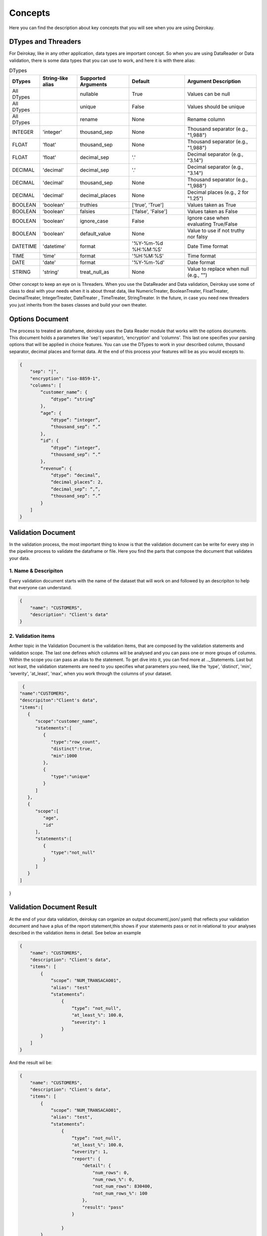 ========
Concepts
========

Here you can find the description about key concepts that you will see 
when you are using Deirokay.


DTypes and Threaders
====================

For Deirokay, like in any other application, data types are important 
concept. So when you are using DataReader or Data validation, there is 
some data types that you can use to work, and here it is with there 
alias: 

.. list-table:: DTypes
   :header-rows: 1

   * - DTypes
     - String-like alias
     - Supported Arguments
     - Default
     - Argument Description

   * - All DTypes
     -
     - nullable
     - True
     - Values can be null

   * - All DTypes
     -
     - unique
     - False
     - Values should be unique

   * - All DTypes
     -
     - rename
     - None
     - Rename column

   * - INTEGER
     - 'integer'
     - thousand_sep
     - None
     - Thousand separator (e.g., "1,988")

   * - FLOAT
     - 'float'
     - thousand_sep
     - None
     - Thousand separator (e.g., "1,988")

   * - FLOAT
     - 'float'
     - decimal_sep
     - '.'
     - Decimal separator (e.g., "3.14")

   * - DECIMAL
     - 'decimal'
     - decimal_sep
     - '.'
     - Decimal separator (e.g., "3.14")

   * - DECIMAL
     - 'decimal'
     - thousand_sep
     - None
     - Thousand separator (e.g., "1,988")

   * - DECIMAL
     - 'decimal'
     - decimal_places
     - None
     - Decimal places (e.g., 2 for "1.25")

   * - BOOLEAN
     - 'boolean'
     - truthies
     - ['true', 'True']
     - Values taken as True

   * - BOOLEAN
     - 'boolean'
     - falsies
     - ['false', 'False']
     - Values taken as False

   * - BOOLEAN
     - 'boolean'
     - ignore_case
     - False
     - Ignore case when evaluating True/False

   * - BOOLEAN
     - 'boolean'
     - default_value
     - None
     - Value to use if not truthy nor falsy

   * - DATETIME
     - 'datetime'
     - format
     - '%Y-%m-%d %H:%M:%S'
     - Date Time format

   * - TIME
     - 'time'
     - format
     - '%H:%M:%S'
     - Time format

   * - DATE
     - 'date'
     - format
     - '%Y-%m-%d'
     - Date format

   * - STRING
     - 'string'
     - treat_null_as
     - None
     - Value to replace when null (e.g., "")

Other concept to keep an eye on is Threaders. When you use the
DataReader and Data validation, Deirokay use some of class to deal with
your needs when it is about threat data, like NumericTreater, 
BooleanTreater, FloatTreater, DecimalTreater, IntegerTreater, 
DateTreater , TimeTreater, StringTreater. In the future, in case you 
need new threaders you just inherits from the bases classes and build
your own theater.


Options Document
================

The process to treated an dataframe, deirokay uses the Data Reader 
module that works with the options documents. This document holds a 
parameters like 'sep'( separator), 'encryption' and 'columns'. This 
last one specifies your parsing options that will be applied in choice 
features. You can use the DTypes to work in your described column, 
thousand separator, decimal places and format data. At the end of this
process your features will be as you would excepts to. 

.. code-block:: json

    {
        "sep": "|",
        "encryption": "iso-8859-1",
        "columns": [
            “customer_name”: {
                “dtype”: “string”
            },
            “age”: {
                “dtype”: “integer”,
                “thousand_sep”: “.”
            },
            “id”: {
                “dtype”: “integer”,
                “thousand_sep”: “.”
            },
            “revenue”: {
                “dtype”: “decimal”,
                “decimal_places”: 2,
                “decimal_sep”: “,”,
                “thousand_sep”: “.”
            }
        ]
    }

Validation Document
===================
In the validation process, the most important thing to know is that 
the validation document can be write for every step in the pipeline 
process to validate the dataframe or file. Here you find the parts that 
compose the document that validates your data.

1. Name & Descripiton
---------------------

Every validation document starts with the name of the dataset that will 
work on and followed by an descripiton to help that everyone can 
understand.

.. code-block:: json

    {
        "name": "CUSTOMERS",
        "description": "Client's data"
    }

2. Validation items
---------------------

Anther topic in the Validation Document is the validation items, 
that are composed by the validation statements and validation scope. 
The last one defines which columns will be analysed and you can pass 
one or more groups of columns. Within the scope you can pass an alias 
to the statement. To get dive into it, you can find more at 
.._Statements. Last but not least, the validation statements are need 
to you specifies what parameters you need, like the 'type', 'distinct', 
'min', 'severity', 'at_least', 'max', when you work through the 
columns of your dataset.

.. code-block:: json
    
    {
   "name":"CUSTOMERS",
   "descripiton":"Client's data",
   "items":[
      {
         "scope":"customer_name",
         "statements":[
            {
               "type":"row_count",
               "distinct":true,
               "min":1000
            },
            {
               "type":"unique"
            }
         ]
      },
      {
         "scope":[
            "age",
            "id"
         ],
         "statements":[
            {
               "type":"not_null"
            }
         ]
      }
   ]
}


Validation Document Result
==========================
At the end of your data validation, deirokay can organize an output 
document(.json/.yaml) that reflects your validation document and have a 
plus of the report statement,this shows if your statements pass or not 
in relational to your analyses described in the validation items in 
detail. See below an example

.. code-block:: json

    {
        "name": "CUSTOMERS",
        "description": "Client's data",
        "items": [
            {
                “scope”: "NUM_TRANSACAO01",
                "alias": "test"
                “statements”: 
                    {
                        “type”: "not_null",
                        "at_least_%": 100.0,
                        “severity": 1
                    }
            }
        ]
    }

And the result wil be:

.. code-block:: json

    {
        "name": "CUSTOMERS",
        "description": "Client's data",
        "items": [
            {
                “scope”: "NUM_TRANSACAO01",
                "alias": "test",
                “statements”: 
                    {
                        “type”: "not_null",
                        "at_least_%": 100.0,
                        “severity": 1,
                        "report": {
                            "detail": {
                                "num_rows": 0,
                                "num_rows_%": 0,
                                "not_num_rows": 830400,
                                "not_num_rows_%": 100
                            },
                            "result": "pass"
                        }

                    }
            }
        ]
    }

Profiling
=========
An extra function that comes with Deirokay is you can be able to 
generate a validation document from a given template DataFrame for 
builtin Deirokay statements. See the exempla below:

.. code-block:: python

    from deirokay import data_reader, validate, profile
    from datetime import datetime

    df = data_reader('file.csv', options='options.json')

    profile(df, 'CUSTOMERS', save_to='validation_doc.json')

    ### Later

    validate(
    df, assertions='validation_doc.json', save_to='.'
    )

And you wil get an "validation_doc.json" at the end of the process, similar to this:

.. code-block:: json

    {
      "name":"CUSTOMERS",
      "description":"Autogenerated…",
      "items":[
          {
            "scope":"customer_name",
            "statements":[
                {
                  "type":"unique",
                  "at_least_%":95.25
                },
                {
                  "type":"not_null",
                  "at_least_%":95.25
                }
            ]
          }
      ]
  }

This function should be used only as a draft for a validation document 
or as a means to quickly launch a first version with minimum efforts.By 
default, this function receives an DataFrame (that as ideally parsed
with DataReader), an document name(string) that represents the 
validation document name and the path where wil save it( like local or 
S3). At the end, auto-generated validation document as Python 'dict'.
returns an. If no path are passed, no document will be save by default.


